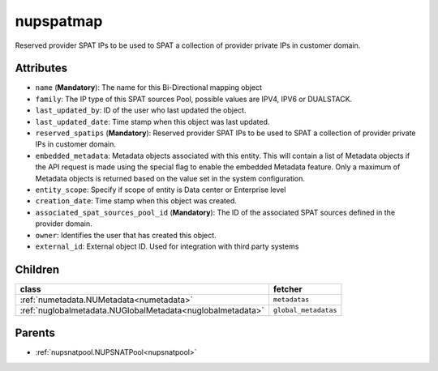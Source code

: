 .. _nupspatmap:

nupspatmap
===========================================

.. class:: nupspatmap.NUPSPATMap(bambou.nurest_object.NUMetaRESTObject,):

Reserved provider SPAT IPs to be used to SPAT a collection of provider private IPs in customer domain.


Attributes
----------


- ``name`` (**Mandatory**): The name for this Bi-Directional mapping object

- ``family``: The IP type of this SPAT sources Pool, possible values are IPV4, IPV6 or DUALSTACK.

- ``last_updated_by``: ID of the user who last updated the object.

- ``last_updated_date``: Time stamp when this object was last updated.

- ``reserved_spatips`` (**Mandatory**): Reserved provider SPAT IPs to be used to SPAT a collection of provider private IPs in customer domain.

- ``embedded_metadata``: Metadata objects associated with this entity. This will contain a list of Metadata objects if the API request is made using the special flag to enable the embedded Metadata feature. Only a maximum of Metadata objects is returned based on the value set in the system configuration.

- ``entity_scope``: Specify if scope of entity is Data center or Enterprise level

- ``creation_date``: Time stamp when this object was created.

- ``associated_spat_sources_pool_id`` (**Mandatory**): The ID of the associated SPAT sources defined in the provider domain.

- ``owner``: Identifies the user that has created this object.

- ``external_id``: External object ID. Used for integration with third party systems




Children
--------

================================================================================================================================================               ==========================================================================================
**class**                                                                                                                                                      **fetcher**

:ref:`numetadata.NUMetadata<numetadata>`                                                                                                                         ``metadatas`` 
:ref:`nuglobalmetadata.NUGlobalMetadata<nuglobalmetadata>`                                                                                                       ``global_metadatas`` 
================================================================================================================================================               ==========================================================================================



Parents
--------


- :ref:`nupsnatpool.NUPSNATPool<nupsnatpool>`

